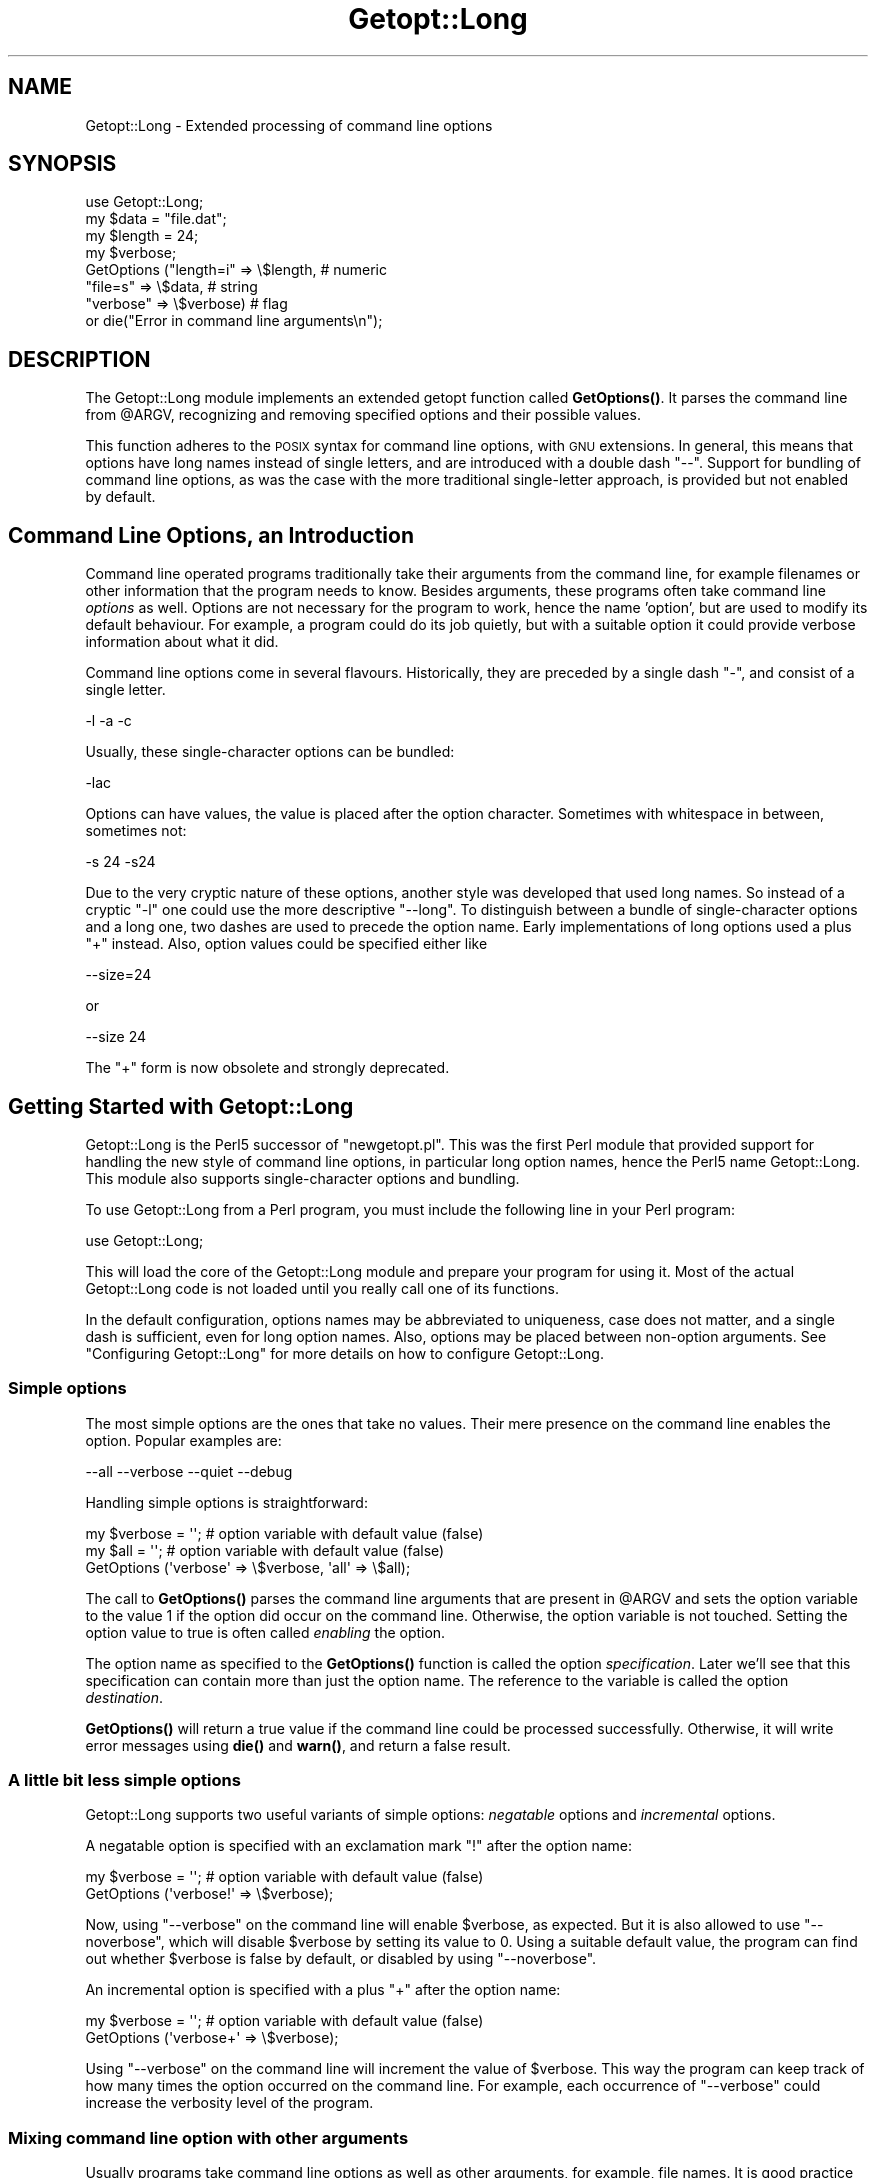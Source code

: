 .\" Automatically generated by Pod::Man 4.11 (Pod::Simple 3.35)
.\"
.\" Standard preamble:
.\" ========================================================================
.de Sp \" Vertical space (when we can't use .PP)
.if t .sp .5v
.if n .sp
..
.de Vb \" Begin verbatim text
.ft CW
.nf
.ne \\$1
..
.de Ve \" End verbatim text
.ft R
.fi
..
.\" Set up some character translations and predefined strings.  \*(-- will
.\" give an unbreakable dash, \*(PI will give pi, \*(L" will give a left
.\" double quote, and \*(R" will give a right double quote.  \*(C+ will
.\" give a nicer C++.  Capital omega is used to do unbreakable dashes and
.\" therefore won't be available.  \*(C` and \*(C' expand to `' in nroff,
.\" nothing in troff, for use with C<>.
.tr \(*W-
.ds C+ C\v'-.1v'\h'-1p'\s-2+\h'-1p'+\s0\v'.1v'\h'-1p'
.ie n \{\
.    ds -- \(*W-
.    ds PI pi
.    if (\n(.H=4u)&(1m=24u) .ds -- \(*W\h'-12u'\(*W\h'-12u'-\" diablo 10 pitch
.    if (\n(.H=4u)&(1m=20u) .ds -- \(*W\h'-12u'\(*W\h'-8u'-\"  diablo 12 pitch
.    ds L" ""
.    ds R" ""
.    ds C` ""
.    ds C' ""
'br\}
.el\{\
.    ds -- \|\(em\|
.    ds PI \(*p
.    ds L" ``
.    ds R" ''
.    ds C`
.    ds C'
'br\}
.\"
.\" Escape single quotes in literal strings from groff's Unicode transform.
.ie \n(.g .ds Aq \(aq
.el       .ds Aq '
.\"
.\" If the F register is >0, we'll generate index entries on stderr for
.\" titles (.TH), headers (.SH), subsections (.SS), items (.Ip), and index
.\" entries marked with X<> in POD.  Of course, you'll have to process the
.\" output yourself in some meaningful fashion.
.\"
.\" Avoid warning from groff about undefined register 'F'.
.de IX
..
.nr rF 0
.if \n(.g .if rF .nr rF 1
.if (\n(rF:(\n(.g==0)) \{\
.    if \nF \{\
.        de IX
.        tm Index:\\$1\t\\n%\t"\\$2"
..
.        if !\nF==2 \{\
.            nr % 0
.            nr F 2
.        \}
.    \}
.\}
.rr rF
.\"
.\" Accent mark definitions (@(#)ms.acc 1.5 88/02/08 SMI; from UCB 4.2).
.\" Fear.  Run.  Save yourself.  No user-serviceable parts.
.    \" fudge factors for nroff and troff
.if n \{\
.    ds #H 0
.    ds #V .8m
.    ds #F .3m
.    ds #[ \f1
.    ds #] \fP
.\}
.if t \{\
.    ds #H ((1u-(\\\\n(.fu%2u))*.13m)
.    ds #V .6m
.    ds #F 0
.    ds #[ \&
.    ds #] \&
.\}
.    \" simple accents for nroff and troff
.if n \{\
.    ds ' \&
.    ds ` \&
.    ds ^ \&
.    ds , \&
.    ds ~ ~
.    ds /
.\}
.if t \{\
.    ds ' \\k:\h'-(\\n(.wu*8/10-\*(#H)'\'\h"|\\n:u"
.    ds ` \\k:\h'-(\\n(.wu*8/10-\*(#H)'\`\h'|\\n:u'
.    ds ^ \\k:\h'-(\\n(.wu*10/11-\*(#H)'^\h'|\\n:u'
.    ds , \\k:\h'-(\\n(.wu*8/10)',\h'|\\n:u'
.    ds ~ \\k:\h'-(\\n(.wu-\*(#H-.1m)'~\h'|\\n:u'
.    ds / \\k:\h'-(\\n(.wu*8/10-\*(#H)'\z\(sl\h'|\\n:u'
.\}
.    \" troff and (daisy-wheel) nroff accents
.ds : \\k:\h'-(\\n(.wu*8/10-\*(#H+.1m+\*(#F)'\v'-\*(#V'\z.\h'.2m+\*(#F'.\h'|\\n:u'\v'\*(#V'
.ds 8 \h'\*(#H'\(*b\h'-\*(#H'
.ds o \\k:\h'-(\\n(.wu+\w'\(de'u-\*(#H)/2u'\v'-.3n'\*(#[\z\(de\v'.3n'\h'|\\n:u'\*(#]
.ds d- \h'\*(#H'\(pd\h'-\w'~'u'\v'-.25m'\f2\(hy\fP\v'.25m'\h'-\*(#H'
.ds D- D\\k:\h'-\w'D'u'\v'-.11m'\z\(hy\v'.11m'\h'|\\n:u'
.ds th \*(#[\v'.3m'\s+1I\s-1\v'-.3m'\h'-(\w'I'u*2/3)'\s-1o\s+1\*(#]
.ds Th \*(#[\s+2I\s-2\h'-\w'I'u*3/5'\v'-.3m'o\v'.3m'\*(#]
.ds ae a\h'-(\w'a'u*4/10)'e
.ds Ae A\h'-(\w'A'u*4/10)'E
.    \" corrections for vroff
.if v .ds ~ \\k:\h'-(\\n(.wu*9/10-\*(#H)'\s-2\u~\d\s+2\h'|\\n:u'
.if v .ds ^ \\k:\h'-(\\n(.wu*10/11-\*(#H)'\v'-.4m'^\v'.4m'\h'|\\n:u'
.    \" for low resolution devices (crt and lpr)
.if \n(.H>23 .if \n(.V>19 \
\{\
.    ds : e
.    ds 8 ss
.    ds o a
.    ds d- d\h'-1'\(ga
.    ds D- D\h'-1'\(hy
.    ds th \o'bp'
.    ds Th \o'LP'
.    ds ae ae
.    ds Ae AE
.\}
.rm #[ #] #H #V #F C
.\" ========================================================================
.\"
.IX Title "Getopt::Long 3pm"
.TH Getopt::Long 3pm "2019-10-24" "perl v5.30.2" "Perl Programmers Reference Guide"
.\" For nroff, turn off justification.  Always turn off hyphenation; it makes
.\" way too many mistakes in technical documents.
.if n .ad l
.nh
.SH "NAME"
Getopt::Long \- Extended processing of command line options
.SH "SYNOPSIS"
.IX Header "SYNOPSIS"
.Vb 8
\&  use Getopt::Long;
\&  my $data   = "file.dat";
\&  my $length = 24;
\&  my $verbose;
\&  GetOptions ("length=i" => \e$length,    # numeric
\&              "file=s"   => \e$data,      # string
\&              "verbose"  => \e$verbose)   # flag
\&  or die("Error in command line arguments\en");
.Ve
.SH "DESCRIPTION"
.IX Header "DESCRIPTION"
The Getopt::Long module implements an extended getopt function called
\&\fBGetOptions()\fR. It parses the command line from \f(CW@ARGV\fR, recognizing
and removing specified options and their possible values.
.PP
This function adheres to the \s-1POSIX\s0 syntax for command
line options, with \s-1GNU\s0 extensions. In general, this means that options
have long names instead of single letters, and are introduced with a
double dash \*(L"\-\-\*(R". Support for bundling of command line options, as was
the case with the more traditional single-letter approach, is provided
but not enabled by default.
.SH "Command Line Options, an Introduction"
.IX Header "Command Line Options, an Introduction"
Command line operated programs traditionally take their arguments from
the command line, for example filenames or other information that the
program needs to know. Besides arguments, these programs often take
command line \fIoptions\fR as well. Options are not necessary for the
program to work, hence the name 'option', but are used to modify its
default behaviour. For example, a program could do its job quietly,
but with a suitable option it could provide verbose information about
what it did.
.PP
Command line options come in several flavours. Historically, they are
preceded by a single dash \f(CW\*(C`\-\*(C'\fR, and consist of a single letter.
.PP
.Vb 1
\&    \-l \-a \-c
.Ve
.PP
Usually, these single-character options can be bundled:
.PP
.Vb 1
\&    \-lac
.Ve
.PP
Options can have values, the value is placed after the option
character. Sometimes with whitespace in between, sometimes not:
.PP
.Vb 1
\&    \-s 24 \-s24
.Ve
.PP
Due to the very cryptic nature of these options, another style was
developed that used long names. So instead of a cryptic \f(CW\*(C`\-l\*(C'\fR one
could use the more descriptive \f(CW\*(C`\-\-long\*(C'\fR. To distinguish between a
bundle of single-character options and a long one, two dashes are used
to precede the option name. Early implementations of long options used
a plus \f(CW\*(C`+\*(C'\fR instead. Also, option values could be specified either
like
.PP
.Vb 1
\&    \-\-size=24
.Ve
.PP
or
.PP
.Vb 1
\&    \-\-size 24
.Ve
.PP
The \f(CW\*(C`+\*(C'\fR form is now obsolete and strongly deprecated.
.SH "Getting Started with Getopt::Long"
.IX Header "Getting Started with Getopt::Long"
Getopt::Long is the Perl5 successor of \f(CW\*(C`newgetopt.pl\*(C'\fR. This was the
first Perl module that provided support for handling the new style of
command line options, in particular long option names, hence the Perl5
name Getopt::Long. This module also supports single-character options
and bundling.
.PP
To use Getopt::Long from a Perl program, you must include the
following line in your Perl program:
.PP
.Vb 1
\&    use Getopt::Long;
.Ve
.PP
This will load the core of the Getopt::Long module and prepare your
program for using it. Most of the actual Getopt::Long code is not
loaded until you really call one of its functions.
.PP
In the default configuration, options names may be abbreviated to
uniqueness, case does not matter, and a single dash is sufficient,
even for long option names. Also, options may be placed between
non-option arguments. See \*(L"Configuring Getopt::Long\*(R" for more
details on how to configure Getopt::Long.
.SS "Simple options"
.IX Subsection "Simple options"
The most simple options are the ones that take no values. Their mere
presence on the command line enables the option. Popular examples are:
.PP
.Vb 1
\&    \-\-all \-\-verbose \-\-quiet \-\-debug
.Ve
.PP
Handling simple options is straightforward:
.PP
.Vb 3
\&    my $verbose = \*(Aq\*(Aq;   # option variable with default value (false)
\&    my $all = \*(Aq\*(Aq;       # option variable with default value (false)
\&    GetOptions (\*(Aqverbose\*(Aq => \e$verbose, \*(Aqall\*(Aq => \e$all);
.Ve
.PP
The call to \fBGetOptions()\fR parses the command line arguments that are
present in \f(CW@ARGV\fR and sets the option variable to the value \f(CW1\fR if
the option did occur on the command line. Otherwise, the option
variable is not touched. Setting the option value to true is often
called \fIenabling\fR the option.
.PP
The option name as specified to the \fBGetOptions()\fR function is called
the option \fIspecification\fR. Later we'll see that this specification
can contain more than just the option name. The reference to the
variable is called the option \fIdestination\fR.
.PP
\&\fBGetOptions()\fR will return a true value if the command line could be
processed successfully. Otherwise, it will write error messages using
\&\fBdie()\fR and \fBwarn()\fR, and return a false result.
.SS "A little bit less simple options"
.IX Subsection "A little bit less simple options"
Getopt::Long supports two useful variants of simple options:
\&\fInegatable\fR options and \fIincremental\fR options.
.PP
A negatable option is specified with an exclamation mark \f(CW\*(C`!\*(C'\fR after the
option name:
.PP
.Vb 2
\&    my $verbose = \*(Aq\*(Aq;   # option variable with default value (false)
\&    GetOptions (\*(Aqverbose!\*(Aq => \e$verbose);
.Ve
.PP
Now, using \f(CW\*(C`\-\-verbose\*(C'\fR on the command line will enable \f(CW$verbose\fR,
as expected. But it is also allowed to use \f(CW\*(C`\-\-noverbose\*(C'\fR, which will
disable \f(CW$verbose\fR by setting its value to \f(CW0\fR. Using a suitable
default value, the program can find out whether \f(CW$verbose\fR is false
by default, or disabled by using \f(CW\*(C`\-\-noverbose\*(C'\fR.
.PP
An incremental option is specified with a plus \f(CW\*(C`+\*(C'\fR after the
option name:
.PP
.Vb 2
\&    my $verbose = \*(Aq\*(Aq;   # option variable with default value (false)
\&    GetOptions (\*(Aqverbose+\*(Aq => \e$verbose);
.Ve
.PP
Using \f(CW\*(C`\-\-verbose\*(C'\fR on the command line will increment the value of
\&\f(CW$verbose\fR. This way the program can keep track of how many times the
option occurred on the command line. For example, each occurrence of
\&\f(CW\*(C`\-\-verbose\*(C'\fR could increase the verbosity level of the program.
.SS "Mixing command line option with other arguments"
.IX Subsection "Mixing command line option with other arguments"
Usually programs take command line options as well as other arguments,
for example, file names. It is good practice to always specify the
options first, and the other arguments last. Getopt::Long will,
however, allow the options and arguments to be mixed and 'filter out'
all the options before passing the rest of the arguments to the
program. To stop Getopt::Long from processing further arguments,
insert a double dash \f(CW\*(C`\-\-\*(C'\fR on the command line:
.PP
.Vb 1
\&    \-\-size 24 \-\- \-\-all
.Ve
.PP
In this example, \f(CW\*(C`\-\-all\*(C'\fR will \fInot\fR be treated as an option, but
passed to the program unharmed, in \f(CW@ARGV\fR.
.SS "Options with values"
.IX Subsection "Options with values"
For options that take values it must be specified whether the option
value is required or not, and what kind of value the option expects.
.PP
Three kinds of values are supported: integer numbers, floating point
numbers, and strings.
.PP
If the option value is required, Getopt::Long will take the
command line argument that follows the option and assign this to the
option variable. If, however, the option value is specified as
optional, this will only be done if that value does not look like a
valid command line option itself.
.PP
.Vb 2
\&    my $tag = \*(Aq\*(Aq;       # option variable with default value
\&    GetOptions (\*(Aqtag=s\*(Aq => \e$tag);
.Ve
.PP
In the option specification, the option name is followed by an equals
sign \f(CW\*(C`=\*(C'\fR and the letter \f(CW\*(C`s\*(C'\fR. The equals sign indicates that this
option requires a value. The letter \f(CW\*(C`s\*(C'\fR indicates that this value is
an arbitrary string. Other possible value types are \f(CW\*(C`i\*(C'\fR for integer
values, and \f(CW\*(C`f\*(C'\fR for floating point values. Using a colon \f(CW\*(C`:\*(C'\fR instead
of the equals sign indicates that the option value is optional. In
this case, if no suitable value is supplied, string valued options get
an empty string \f(CW\*(Aq\*(Aq\fR assigned, while numeric options are set to \f(CW0\fR.
.SS "Options with multiple values"
.IX Subsection "Options with multiple values"
Options sometimes take several values. For example, a program could
use multiple directories to search for library files:
.PP
.Vb 1
\&    \-\-library lib/stdlib \-\-library lib/extlib
.Ve
.PP
To accomplish this behaviour, simply specify an array reference as the
destination for the option:
.PP
.Vb 1
\&    GetOptions ("library=s" => \e@libfiles);
.Ve
.PP
Alternatively, you can specify that the option can have multiple
values by adding a \*(L"@\*(R", and pass a reference to a scalar as the
destination:
.PP
.Vb 1
\&    GetOptions ("library=s@" => \e$libfiles);
.Ve
.PP
Used with the example above, \f(CW@libfiles\fR c.q. \f(CW@$libfiles\fR would
contain two strings upon completion: \f(CW"lib/stdlib"\fR and
\&\f(CW"lib/extlib"\fR, in that order. It is also possible to specify that
only integer or floating point numbers are acceptable values.
.PP
Often it is useful to allow comma-separated lists of values as well as
multiple occurrences of the options. This is easy using Perl's \fBsplit()\fR
and \fBjoin()\fR operators:
.PP
.Vb 2
\&    GetOptions ("library=s" => \e@libfiles);
\&    @libfiles = split(/,/,join(\*(Aq,\*(Aq,@libfiles));
.Ve
.PP
Of course, it is important to choose the right separator string for
each purpose.
.PP
Warning: What follows is an experimental feature.
.PP
Options can take multiple values at once, for example
.PP
.Vb 1
\&    \-\-coordinates 52.2 16.4 \-\-rgbcolor 255 255 149
.Ve
.PP
This can be accomplished by adding a repeat specifier to the option
specification. Repeat specifiers are very similar to the \f(CW\*(C`{...}\*(C'\fR
repeat specifiers that can be used with regular expression patterns.
For example, the above command line would be handled as follows:
.PP
.Vb 1
\&    GetOptions(\*(Aqcoordinates=f{2}\*(Aq => \e@coor, \*(Aqrgbcolor=i{3}\*(Aq => \e@color);
.Ve
.PP
The destination for the option must be an array or array reference.
.PP
It is also possible to specify the minimal and maximal number of
arguments an option takes. \f(CW\*(C`foo=s{2,4}\*(C'\fR indicates an option that
takes at least two and at most 4 arguments. \f(CW\*(C`foo=s{1,}\*(C'\fR indicates one
or more values; \f(CW\*(C`foo:s{,}\*(C'\fR indicates zero or more option values.
.SS "Options with hash values"
.IX Subsection "Options with hash values"
If the option destination is a reference to a hash, the option will
take, as value, strings of the form \fIkey\fR\f(CW\*(C`=\*(C'\fR\fIvalue\fR. The value will
be stored with the specified key in the hash.
.PP
.Vb 1
\&    GetOptions ("define=s" => \e%defines);
.Ve
.PP
Alternatively you can use:
.PP
.Vb 1
\&    GetOptions ("define=s%" => \e$defines);
.Ve
.PP
When used with command line options:
.PP
.Vb 1
\&    \-\-define os=linux \-\-define vendor=redhat
.Ve
.PP
the hash \f(CW%defines\fR (or \f(CW%$defines\fR) will contain two keys, \f(CW"os"\fR
with value \f(CW"linux"\fR and \f(CW"vendor"\fR with value \f(CW"redhat"\fR. It is
also possible to specify that only integer or floating point numbers
are acceptable values. The keys are always taken to be strings.
.SS "User-defined subroutines to handle options"
.IX Subsection "User-defined subroutines to handle options"
Ultimate control over what should be done when (actually: each time)
an option is encountered on the command line can be achieved by
designating a reference to a subroutine (or an anonymous subroutine)
as the option destination. When \fBGetOptions()\fR encounters the option, it
will call the subroutine with two or three arguments. The first
argument is the name of the option. (Actually, it is an object that
stringifies to the name of the option.) For a scalar or array destination,
the second argument is the value to be stored. For a hash destination,
the second argument is the key to the hash, and the third argument
the value to be stored. It is up to the subroutine to store the value,
or do whatever it thinks is appropriate.
.PP
A trivial application of this mechanism is to implement options that
are related to each other. For example:
.PP
.Vb 3
\&    my $verbose = \*(Aq\*(Aq;   # option variable with default value (false)
\&    GetOptions (\*(Aqverbose\*(Aq => \e$verbose,
\&                \*(Aqquiet\*(Aq   => sub { $verbose = 0 });
.Ve
.PP
Here \f(CW\*(C`\-\-verbose\*(C'\fR and \f(CW\*(C`\-\-quiet\*(C'\fR control the same variable
\&\f(CW$verbose\fR, but with opposite values.
.PP
If the subroutine needs to signal an error, it should call \fBdie()\fR with
the desired error message as its argument. \fBGetOptions()\fR will catch the
\&\fBdie()\fR, issue the error message, and record that an error result must
be returned upon completion.
.PP
If the text of the error message starts with an exclamation mark \f(CW\*(C`!\*(C'\fR
it is interpreted specially by \fBGetOptions()\fR. There is currently one
special command implemented: \f(CW\*(C`die("!FINISH")\*(C'\fR will cause \fBGetOptions()\fR
to stop processing options, as if it encountered a double dash \f(CW\*(C`\-\-\*(C'\fR.
.PP
In version 2.37 the first argument to the callback function was
changed from string to object. This was done to make room for
extensions and more detailed control. The object stringifies to the
option name so this change should not introduce compatibility
problems.
.PP
Here is an example of how to access the option name and value from within
a subroutine:
.PP
.Vb 5
\&    GetOptions (\*(Aqopt=i\*(Aq => \e&handler);
\&    sub handler {
\&        my ($opt_name, $opt_value) = @_;
\&        print("Option name is $opt_name and value is $opt_value\en");
\&    }
.Ve
.SS "Options with multiple names"
.IX Subsection "Options with multiple names"
Often it is user friendly to supply alternate mnemonic names for
options. For example \f(CW\*(C`\-\-height\*(C'\fR could be an alternate name for
\&\f(CW\*(C`\-\-length\*(C'\fR. Alternate names can be included in the option
specification, separated by vertical bar \f(CW\*(C`|\*(C'\fR characters. To implement
the above example:
.PP
.Vb 1
\&    GetOptions (\*(Aqlength|height=f\*(Aq => \e$length);
.Ve
.PP
The first name is called the \fIprimary\fR name, the other names are
called \fIaliases\fR. When using a hash to store options, the key will
always be the primary name.
.PP
Multiple alternate names are possible.
.SS "Case and abbreviations"
.IX Subsection "Case and abbreviations"
Without additional configuration, \fBGetOptions()\fR will ignore the case of
option names, and allow the options to be abbreviated to uniqueness.
.PP
.Vb 1
\&    GetOptions (\*(Aqlength|height=f\*(Aq => \e$length, "head" => \e$head);
.Ve
.PP
This call will allow \f(CW\*(C`\-\-l\*(C'\fR and \f(CW\*(C`\-\-L\*(C'\fR for the length option, but
requires a least \f(CW\*(C`\-\-hea\*(C'\fR and \f(CW\*(C`\-\-hei\*(C'\fR for the head and height options.
.SS "Summary of Option Specifications"
.IX Subsection "Summary of Option Specifications"
Each option specifier consists of two parts: the name specification
and the argument specification.
.PP
The name specification contains the name of the option, optionally
followed by a list of alternative names separated by vertical bar
characters.
.PP
.Vb 2
\&    length            option name is "length"
\&    length|size|l     name is "length", aliases are "size" and "l"
.Ve
.PP
The argument specification is optional. If omitted, the option is
considered boolean, a value of 1 will be assigned when the option is
used on the command line.
.PP
The argument specification can be
.IP "!" 4
The option does not take an argument and may be negated by prefixing
it with \*(L"no\*(R" or \*(L"no\-\*(R". E.g. \f(CW"foo!"\fR will allow \f(CW\*(C`\-\-foo\*(C'\fR (a value of
1 will be assigned) as well as \f(CW\*(C`\-\-nofoo\*(C'\fR and \f(CW\*(C`\-\-no\-foo\*(C'\fR (a value of
0 will be assigned). If the option has aliases, this applies to the
aliases as well.
.Sp
Using negation on a single letter option when bundling is in effect is
pointless and will result in a warning.
.IP "+" 4
The option does not take an argument and will be incremented by 1
every time it appears on the command line. E.g. \f(CW"more+"\fR, when used
with \f(CW\*(C`\-\-more \-\-more \-\-more\*(C'\fR, will increment the value three times,
resulting in a value of 3 (provided it was 0 or undefined at first).
.Sp
The \f(CW\*(C`+\*(C'\fR specifier is ignored if the option destination is not a scalar.
.IP "= \fItype\fR [ \fIdesttype\fR ] [ \fIrepeat\fR ]" 4
.IX Item "= type [ desttype ] [ repeat ]"
The option requires an argument of the given type. Supported types
are:
.RS 4
.IP "s" 4
.IX Item "s"
String. An arbitrary sequence of characters. It is valid for the
argument to start with \f(CW\*(C`\-\*(C'\fR or \f(CW\*(C`\-\-\*(C'\fR.
.IP "i" 4
.IX Item "i"
Integer. An optional leading plus or minus sign, followed by a
sequence of digits.
.IP "o" 4
.IX Item "o"
Extended integer, Perl style. This can be either an optional leading
plus or minus sign, followed by a sequence of digits, or an octal
string (a zero, optionally followed by '0', '1', .. '7'), or a
hexadecimal string (\f(CW\*(C`0x\*(C'\fR followed by '0' .. '9', 'a' .. 'f', case
insensitive), or a binary string (\f(CW\*(C`0b\*(C'\fR followed by a series of '0'
and '1').
.IP "f" 4
.IX Item "f"
Real number. For example \f(CW3.14\fR, \f(CW\*(C`\-6.23E24\*(C'\fR and so on.
.RE
.RS 4
.Sp
The \fIdesttype\fR can be \f(CW\*(C`@\*(C'\fR or \f(CW\*(C`%\*(C'\fR to specify that the option is
list or a hash valued. This is only needed when the destination for
the option value is not otherwise specified. It should be omitted when
not needed.
.Sp
The \fIrepeat\fR specifies the number of values this option takes per
occurrence on the command line. It has the format \f(CW\*(C`{\*(C'\fR [ \fImin\fR ] [ \f(CW\*(C`,\*(C'\fR [ \fImax\fR ] ] \f(CW\*(C`}\*(C'\fR.
.Sp
\&\fImin\fR denotes the minimal number of arguments. It defaults to 1 for
options with \f(CW\*(C`=\*(C'\fR and to 0 for options with \f(CW\*(C`:\*(C'\fR, see below. Note that
\&\fImin\fR overrules the \f(CW\*(C`=\*(C'\fR / \f(CW\*(C`:\*(C'\fR semantics.
.Sp
\&\fImax\fR denotes the maximum number of arguments. It must be at least
\&\fImin\fR. If \fImax\fR is omitted, \fIbut the comma is not\fR, there is no
upper bound to the number of argument values taken.
.RE
.IP ": \fItype\fR [ \fIdesttype\fR ]" 4
.IX Item ": type [ desttype ]"
Like \f(CW\*(C`=\*(C'\fR, but designates the argument as optional.
If omitted, an empty string will be assigned to string values options,
and the value zero to numeric options.
.Sp
Note that if a string argument starts with \f(CW\*(C`\-\*(C'\fR or \f(CW\*(C`\-\-\*(C'\fR, it will be
considered an option on itself.
.IP ": \fInumber\fR [ \fIdesttype\fR ]" 4
.IX Item ": number [ desttype ]"
Like \f(CW\*(C`:i\*(C'\fR, but if the value is omitted, the \fInumber\fR will be assigned.
.IP ": + [ \fIdesttype\fR ]" 4
.IX Item ": + [ desttype ]"
Like \f(CW\*(C`:i\*(C'\fR, but if the value is omitted, the current value for the
option will be incremented.
.SH "Advanced Possibilities"
.IX Header "Advanced Possibilities"
.SS "Object oriented interface"
.IX Subsection "Object oriented interface"
Getopt::Long can be used in an object oriented way as well:
.PP
.Vb 5
\&    use Getopt::Long;
\&    $p = Getopt::Long::Parser\->new;
\&    $p\->configure(...configuration options...);
\&    if ($p\->getoptions(...options descriptions...)) ...
\&    if ($p\->getoptionsfromarray( \e@array, ...options descriptions...)) ...
.Ve
.PP
Configuration options can be passed to the constructor:
.PP
.Vb 2
\&    $p = new Getopt::Long::Parser
\&             config => [...configuration options...];
.Ve
.SS "Thread Safety"
.IX Subsection "Thread Safety"
Getopt::Long is thread safe when using ithreads as of Perl 5.8.  It is
\&\fInot\fR thread safe when using the older (experimental and now
obsolete) threads implementation that was added to Perl 5.005.
.SS "Documentation and help texts"
.IX Subsection "Documentation and help texts"
Getopt::Long encourages the use of Pod::Usage to produce help
messages. For example:
.PP
.Vb 2
\&    use Getopt::Long;
\&    use Pod::Usage;
\&
\&    my $man = 0;
\&    my $help = 0;
\&
\&    GetOptions(\*(Aqhelp|?\*(Aq => \e$help, man => \e$man) or pod2usage(2);
\&    pod2usage(1) if $help;
\&    pod2usage(\-exitval => 0, \-verbose => 2) if $man;
\&
\&    _\|_END_\|_
\&
\&    =head1 NAME
\&
\&    sample \- Using Getopt::Long and Pod::Usage
\&
\&    =head1 SYNOPSIS
\&
\&    sample [options] [file ...]
\&
\&     Options:
\&       \-help            brief help message
\&       \-man             full documentation
\&
\&    =head1 OPTIONS
\&
\&    =over 8
\&
\&    =item B<\-help>
\&
\&    Print a brief help message and exits.
\&
\&    =item B<\-man>
\&
\&    Prints the manual page and exits.
\&
\&    =back
\&
\&    =head1 DESCRIPTION
\&
\&    B<This program> will read the given input file(s) and do something
\&    useful with the contents thereof.
\&
\&    =cut
.Ve
.PP
See Pod::Usage for details.
.SS "Parsing options from an arbitrary array"
.IX Subsection "Parsing options from an arbitrary array"
By default, GetOptions parses the options that are present in the
global array \f(CW@ARGV\fR. A special entry \f(CW\*(C`GetOptionsFromArray\*(C'\fR can be
used to parse options from an arbitrary array.
.PP
.Vb 2
\&    use Getopt::Long qw(GetOptionsFromArray);
\&    $ret = GetOptionsFromArray(\e@myopts, ...);
.Ve
.PP
When used like this, options and their possible values are removed
from \f(CW@myopts\fR, the global \f(CW@ARGV\fR is not touched at all.
.PP
The following two calls behave identically:
.PP
.Vb 2
\&    $ret = GetOptions( ... );
\&    $ret = GetOptionsFromArray(\e@ARGV, ... );
.Ve
.PP
This also means that a first argument hash reference now becomes the
second argument:
.PP
.Vb 2
\&    $ret = GetOptions(\e%opts, ... );
\&    $ret = GetOptionsFromArray(\e@ARGV, \e%opts, ... );
.Ve
.SS "Parsing options from an arbitrary string"
.IX Subsection "Parsing options from an arbitrary string"
A special entry \f(CW\*(C`GetOptionsFromString\*(C'\fR can be used to parse options
from an arbitrary string.
.PP
.Vb 2
\&    use Getopt::Long qw(GetOptionsFromString);
\&    $ret = GetOptionsFromString($string, ...);
.Ve
.PP
The contents of the string are split into arguments using a call to
\&\f(CW\*(C`Text::ParseWords::shellwords\*(C'\fR. As with \f(CW\*(C`GetOptionsFromArray\*(C'\fR, the
global \f(CW@ARGV\fR is not touched.
.PP
It is possible that, upon completion, not all arguments in the string
have been processed. \f(CW\*(C`GetOptionsFromString\*(C'\fR will, when called in list
context, return both the return status and an array reference to any
remaining arguments:
.PP
.Vb 1
\&    ($ret, $args) = GetOptionsFromString($string, ... );
.Ve
.PP
If any arguments remain, and \f(CW\*(C`GetOptionsFromString\*(C'\fR was not called in
list context, a message will be given and \f(CW\*(C`GetOptionsFromString\*(C'\fR will
return failure.
.PP
As with GetOptionsFromArray, a first argument hash reference now
becomes the second argument.
.SS "Storing options values in a hash"
.IX Subsection "Storing options values in a hash"
Sometimes, for example when there are a lot of options, having a
separate variable for each of them can be cumbersome. \fBGetOptions()\fR
supports, as an alternative mechanism, storing options values in a
hash.
.PP
To obtain this, a reference to a hash must be passed \fIas the first
argument\fR to \fBGetOptions()\fR. For each option that is specified on the
command line, the option value will be stored in the hash with the
option name as key. Options that are not actually used on the command
line will not be put in the hash, on other words,
\&\f(CW\*(C`exists($h{option})\*(C'\fR (or \fBdefined()\fR) can be used to test if an option
was used. The drawback is that warnings will be issued if the program
runs under \f(CW\*(C`use strict\*(C'\fR and uses \f(CW$h{option}\fR without testing with
\&\fBexists()\fR or \fBdefined()\fR first.
.PP
.Vb 2
\&    my %h = ();
\&    GetOptions (\e%h, \*(Aqlength=i\*(Aq);       # will store in $h{length}
.Ve
.PP
For options that take list or hash values, it is necessary to indicate
this by appending an \f(CW\*(C`@\*(C'\fR or \f(CW\*(C`%\*(C'\fR sign after the type:
.PP
.Vb 1
\&    GetOptions (\e%h, \*(Aqcolours=s@\*(Aq);     # will push to @{$h{colours}}
.Ve
.PP
To make things more complicated, the hash may contain references to
the actual destinations, for example:
.PP
.Vb 3
\&    my $len = 0;
\&    my %h = (\*(Aqlength\*(Aq => \e$len);
\&    GetOptions (\e%h, \*(Aqlength=i\*(Aq);       # will store in $len
.Ve
.PP
This example is fully equivalent with:
.PP
.Vb 2
\&    my $len = 0;
\&    GetOptions (\*(Aqlength=i\*(Aq => \e$len);   # will store in $len
.Ve
.PP
Any mixture is possible. For example, the most frequently used options
could be stored in variables while all other options get stored in the
hash:
.PP
.Vb 6
\&    my $verbose = 0;                    # frequently referred
\&    my $debug = 0;                      # frequently referred
\&    my %h = (\*(Aqverbose\*(Aq => \e$verbose, \*(Aqdebug\*(Aq => \e$debug);
\&    GetOptions (\e%h, \*(Aqverbose\*(Aq, \*(Aqdebug\*(Aq, \*(Aqfilter\*(Aq, \*(Aqsize=i\*(Aq);
\&    if ( $verbose ) { ... }
\&    if ( exists $h{filter} ) { ... option \*(Aqfilter\*(Aq was specified ... }
.Ve
.SS "Bundling"
.IX Subsection "Bundling"
With bundling it is possible to set several single-character options
at once. For example if \f(CW\*(C`a\*(C'\fR, \f(CW\*(C`v\*(C'\fR and \f(CW\*(C`x\*(C'\fR are all valid options,
.PP
.Vb 1
\&    \-vax
.Ve
.PP
will set all three.
.PP
Getopt::Long supports three styles of bundling. To enable bundling, a
call to Getopt::Long::Configure is required.
.PP
The simplest style of bundling can be enabled with:
.PP
.Vb 1
\&    Getopt::Long::Configure ("bundling");
.Ve
.PP
Configured this way, single-character options can be bundled but long
options \fBmust\fR always start with a double dash \f(CW\*(C`\-\-\*(C'\fR to avoid
ambiguity. For example, when \f(CW\*(C`vax\*(C'\fR, \f(CW\*(C`a\*(C'\fR, \f(CW\*(C`v\*(C'\fR and \f(CW\*(C`x\*(C'\fR are all valid
options,
.PP
.Vb 1
\&    \-vax
.Ve
.PP
will set \f(CW\*(C`a\*(C'\fR, \f(CW\*(C`v\*(C'\fR and \f(CW\*(C`x\*(C'\fR, but
.PP
.Vb 1
\&    \-\-vax
.Ve
.PP
will set \f(CW\*(C`vax\*(C'\fR.
.PP
The second style of bundling lifts this restriction. It can be enabled
with:
.PP
.Vb 1
\&    Getopt::Long::Configure ("bundling_override");
.Ve
.PP
Now, \f(CW\*(C`\-vax\*(C'\fR will set the option \f(CW\*(C`vax\*(C'\fR.
.PP
In all of the above cases, option values may be inserted in the
bundle. For example:
.PP
.Vb 1
\&    \-h24w80
.Ve
.PP
is equivalent to
.PP
.Vb 1
\&    \-h 24 \-w 80
.Ve
.PP
A third style of bundling allows only values to be bundled with
options. It can be enabled with:
.PP
.Vb 1
\&    Getopt::Long::Configure ("bundling_values");
.Ve
.PP
Now, \f(CW\*(C`\-h24\*(C'\fR will set the option \f(CW\*(C`h\*(C'\fR to \f(CW24\fR, but option bundles
like \f(CW\*(C`\-vxa\*(C'\fR and \f(CW\*(C`\-h24w80\*(C'\fR are flagged as errors.
.PP
Enabling \f(CW\*(C`bundling_values\*(C'\fR will disable the other two styles of
bundling.
.PP
When configured for bundling, single-character options are matched
case sensitive while long options are matched case insensitive. To
have the single-character options matched case insensitive as well,
use:
.PP
.Vb 1
\&    Getopt::Long::Configure ("bundling", "ignorecase_always");
.Ve
.PP
It goes without saying that bundling can be quite confusing.
.SS "The lonesome dash"
.IX Subsection "The lonesome dash"
Normally, a lone dash \f(CW\*(C`\-\*(C'\fR on the command line will not be considered
an option. Option processing will terminate (unless \*(L"permute\*(R" is
configured) and the dash will be left in \f(CW@ARGV\fR.
.PP
It is possible to get special treatment for a lone dash. This can be
achieved by adding an option specification with an empty name, for
example:
.PP
.Vb 1
\&    GetOptions (\*(Aq\*(Aq => \e$stdio);
.Ve
.PP
A lone dash on the command line will now be a legal option, and using
it will set variable \f(CW$stdio\fR.
.SS "Argument callback"
.IX Subsection "Argument callback"
A special option 'name' \f(CW\*(C`<>\*(C'\fR can be used to designate a subroutine
to handle non-option arguments. When \fBGetOptions()\fR encounters an
argument that does not look like an option, it will immediately call this
subroutine and passes it one parameter: the argument name. Well, actually
it is an object that stringifies to the argument name.
.PP
For example:
.PP
.Vb 3
\&    my $width = 80;
\&    sub process { ... }
\&    GetOptions (\*(Aqwidth=i\*(Aq => \e$width, \*(Aq<>\*(Aq => \e&process);
.Ve
.PP
When applied to the following command line:
.PP
.Vb 1
\&    arg1 \-\-width=72 arg2 \-\-width=60 arg3
.Ve
.PP
This will call
\&\f(CW\*(C`process("arg1")\*(C'\fR while \f(CW$width\fR is \f(CW80\fR,
\&\f(CW\*(C`process("arg2")\*(C'\fR while \f(CW$width\fR is \f(CW72\fR, and
\&\f(CW\*(C`process("arg3")\*(C'\fR while \f(CW$width\fR is \f(CW60\fR.
.PP
This feature requires configuration option \fBpermute\fR, see section
\&\*(L"Configuring Getopt::Long\*(R".
.SH "Configuring Getopt::Long"
.IX Header "Configuring Getopt::Long"
Getopt::Long can be configured by calling subroutine
\&\fBGetopt::Long::Configure()\fR. This subroutine takes a list of quoted
strings, each specifying a configuration option to be enabled, e.g.
\&\f(CW\*(C`ignore_case\*(C'\fR, or disabled, e.g. \f(CW\*(C`no_ignore_case\*(C'\fR. Case does not
matter. Multiple calls to \fBConfigure()\fR are possible.
.PP
Alternatively, as of version 2.24, the configuration options may be
passed together with the \f(CW\*(C`use\*(C'\fR statement:
.PP
.Vb 1
\&    use Getopt::Long qw(:config no_ignore_case bundling);
.Ve
.PP
The following options are available:
.IP "default" 12
.IX Item "default"
This option causes all configuration options to be reset to their
default values.
.IP "posix_default" 12
.IX Item "posix_default"
This option causes all configuration options to be reset to their
default values as if the environment variable \s-1POSIXLY_CORRECT\s0 had
been set.
.IP "auto_abbrev" 12
.IX Item "auto_abbrev"
Allow option names to be abbreviated to uniqueness.
Default is enabled unless environment variable
\&\s-1POSIXLY_CORRECT\s0 has been set, in which case \f(CW\*(C`auto_abbrev\*(C'\fR is disabled.
.IP "getopt_compat" 12
.IX Item "getopt_compat"
Allow \f(CW\*(C`+\*(C'\fR to start options.
Default is enabled unless environment variable
\&\s-1POSIXLY_CORRECT\s0 has been set, in which case \f(CW\*(C`getopt_compat\*(C'\fR is disabled.
.IP "gnu_compat" 12
.IX Item "gnu_compat"
\&\f(CW\*(C`gnu_compat\*(C'\fR controls whether \f(CW\*(C`\-\-opt=\*(C'\fR is allowed, and what it should
do. Without \f(CW\*(C`gnu_compat\*(C'\fR, \f(CW\*(C`\-\-opt=\*(C'\fR gives an error. With \f(CW\*(C`gnu_compat\*(C'\fR,
\&\f(CW\*(C`\-\-opt=\*(C'\fR will give option \f(CW\*(C`opt\*(C'\fR and empty value.
This is the way \s-1GNU\s0 \fBgetopt_long()\fR does it.
.Sp
Note that \f(CW\*(C`\-\-opt value\*(C'\fR is still accepted, even though \s-1GNU\s0
\&\fBgetopt_long()\fR doesn't.
.IP "gnu_getopt" 12
.IX Item "gnu_getopt"
This is a short way of setting \f(CW\*(C`gnu_compat\*(C'\fR \f(CW\*(C`bundling\*(C'\fR \f(CW\*(C`permute\*(C'\fR
\&\f(CW\*(C`no_getopt_compat\*(C'\fR. With \f(CW\*(C`gnu_getopt\*(C'\fR, command line handling should be
reasonably compatible with \s-1GNU\s0 \fBgetopt_long()\fR.
.IP "require_order" 12
.IX Item "require_order"
Whether command line arguments are allowed to be mixed with options.
Default is disabled unless environment variable
\&\s-1POSIXLY_CORRECT\s0 has been set, in which case \f(CW\*(C`require_order\*(C'\fR is enabled.
.Sp
See also \f(CW\*(C`permute\*(C'\fR, which is the opposite of \f(CW\*(C`require_order\*(C'\fR.
.IP "permute" 12
.IX Item "permute"
Whether command line arguments are allowed to be mixed with options.
Default is enabled unless environment variable
\&\s-1POSIXLY_CORRECT\s0 has been set, in which case \f(CW\*(C`permute\*(C'\fR is disabled.
Note that \f(CW\*(C`permute\*(C'\fR is the opposite of \f(CW\*(C`require_order\*(C'\fR.
.Sp
If \f(CW\*(C`permute\*(C'\fR is enabled, this means that
.Sp
.Vb 1
\&    \-\-foo arg1 \-\-bar arg2 arg3
.Ve
.Sp
is equivalent to
.Sp
.Vb 1
\&    \-\-foo \-\-bar arg1 arg2 arg3
.Ve
.Sp
If an argument callback routine is specified, \f(CW@ARGV\fR will always be
empty upon successful return of \fBGetOptions()\fR since all options have been
processed. The only exception is when \f(CW\*(C`\-\-\*(C'\fR is used:
.Sp
.Vb 1
\&    \-\-foo arg1 \-\-bar arg2 \-\- arg3
.Ve
.Sp
This will call the callback routine for arg1 and arg2, and then
terminate \fBGetOptions()\fR leaving \f(CW"arg3"\fR in \f(CW@ARGV\fR.
.Sp
If \f(CW\*(C`require_order\*(C'\fR is enabled, options processing
terminates when the first non-option is encountered.
.Sp
.Vb 1
\&    \-\-foo arg1 \-\-bar arg2 arg3
.Ve
.Sp
is equivalent to
.Sp
.Vb 1
\&    \-\-foo \-\- arg1 \-\-bar arg2 arg3
.Ve
.Sp
If \f(CW\*(C`pass_through\*(C'\fR is also enabled, options processing will terminate
at the first unrecognized option, or non-option, whichever comes
first.
.IP "bundling (default: disabled)" 12
.IX Item "bundling (default: disabled)"
Enabling this option will allow single-character options to be
bundled. To distinguish bundles from long option names, long options
\&\fImust\fR be introduced with \f(CW\*(C`\-\-\*(C'\fR and bundles with \f(CW\*(C`\-\*(C'\fR.
.Sp
Note that, if you have options \f(CW\*(C`a\*(C'\fR, \f(CW\*(C`l\*(C'\fR and \f(CW\*(C`all\*(C'\fR, and
auto_abbrev enabled, possible arguments and option settings are:
.Sp
.Vb 6
\&    using argument               sets option(s)
\&    \-\-\-\-\-\-\-\-\-\-\-\-\-\-\-\-\-\-\-\-\-\-\-\-\-\-\-\-\-\-\-\-\-\-\-\-\-\-\-\-\-\-
\&    \-a, \-\-a                      a
\&    \-l, \-\-l                      l
\&    \-al, \-la, \-ala, \-all,...     a, l
\&    \-\-al, \-\-all                  all
.Ve
.Sp
The surprising part is that \f(CW\*(C`\-\-a\*(C'\fR sets option \f(CW\*(C`a\*(C'\fR (due to auto
completion), not \f(CW\*(C`all\*(C'\fR.
.Sp
Note: disabling \f(CW\*(C`bundling\*(C'\fR also disables \f(CW\*(C`bundling_override\*(C'\fR.
.IP "bundling_override (default: disabled)" 12
.IX Item "bundling_override (default: disabled)"
If \f(CW\*(C`bundling_override\*(C'\fR is enabled, bundling is enabled as with
\&\f(CW\*(C`bundling\*(C'\fR but now long option names override option bundles.
.Sp
Note: disabling \f(CW\*(C`bundling_override\*(C'\fR also disables \f(CW\*(C`bundling\*(C'\fR.
.Sp
\&\fBNote:\fR Using option bundling can easily lead to unexpected results,
especially when mixing long options and bundles. Caveat emptor.
.IP "ignore_case  (default: enabled)" 12
.IX Item "ignore_case (default: enabled)"
If enabled, case is ignored when matching option names. If, however,
bundling is enabled as well, single character options will be treated
case-sensitive.
.Sp
With \f(CW\*(C`ignore_case\*(C'\fR, option specifications for options that only
differ in case, e.g., \f(CW"foo"\fR and \f(CW"Foo"\fR, will be flagged as
duplicates.
.Sp
Note: disabling \f(CW\*(C`ignore_case\*(C'\fR also disables \f(CW\*(C`ignore_case_always\*(C'\fR.
.IP "ignore_case_always (default: disabled)" 12
.IX Item "ignore_case_always (default: disabled)"
When bundling is in effect, case is ignored on single-character
options also.
.Sp
Note: disabling \f(CW\*(C`ignore_case_always\*(C'\fR also disables \f(CW\*(C`ignore_case\*(C'\fR.
.IP "auto_version (default:disabled)" 12
.IX Item "auto_version (default:disabled)"
Automatically provide support for the \fB\-\-version\fR option if
the application did not specify a handler for this option itself.
.Sp
Getopt::Long will provide a standard version message that includes the
program name, its version (if \f(CW$main::VERSION\fR is defined), and the
versions of Getopt::Long and Perl. The message will be written to
standard output and processing will terminate.
.Sp
\&\f(CW\*(C`auto_version\*(C'\fR will be enabled if the calling program explicitly
specified a version number higher than 2.32 in the \f(CW\*(C`use\*(C'\fR or
\&\f(CW\*(C`require\*(C'\fR statement.
.IP "auto_help (default:disabled)" 12
.IX Item "auto_help (default:disabled)"
Automatically provide support for the \fB\-\-help\fR and \fB\-?\fR options if
the application did not specify a handler for this option itself.
.Sp
Getopt::Long will provide a help message using module Pod::Usage. The
message, derived from the \s-1SYNOPSIS POD\s0 section, will be written to
standard output and processing will terminate.
.Sp
\&\f(CW\*(C`auto_help\*(C'\fR will be enabled if the calling program explicitly
specified a version number higher than 2.32 in the \f(CW\*(C`use\*(C'\fR or
\&\f(CW\*(C`require\*(C'\fR statement.
.IP "pass_through (default: disabled)" 12
.IX Item "pass_through (default: disabled)"
With \f(CW\*(C`pass_through\*(C'\fR anything that is unknown, ambiguous or supplied with
an invalid option will not be flagged as an error. Instead the unknown
option(s) will be passed to the catchall \f(CW\*(C`<>\*(C'\fR if present, otherwise
through to \f(CW@ARGV\fR. This makes it possible to write wrapper scripts that
process only part of the user supplied command line arguments, and pass the
remaining options to some other program.
.Sp
If \f(CW\*(C`require_order\*(C'\fR is enabled, options processing will terminate at the
first unrecognized option, or non-option, whichever comes first and all
remaining arguments are passed to \f(CW@ARGV\fR instead of the catchall
\&\f(CW\*(C`<>\*(C'\fR if present.  However, if \f(CW\*(C`permute\*(C'\fR is enabled instead, results
can become confusing.
.Sp
Note that the options terminator (default \f(CW\*(C`\-\-\*(C'\fR), if present, will
also be passed through in \f(CW@ARGV\fR.
.IP "prefix" 12
.IX Item "prefix"
The string that starts options. If a constant string is not
sufficient, see \f(CW\*(C`prefix_pattern\*(C'\fR.
.IP "prefix_pattern" 12
.IX Item "prefix_pattern"
A Perl pattern that identifies the strings that introduce options.
Default is \f(CW\*(C`\-\-|\-|\e+\*(C'\fR unless environment variable
\&\s-1POSIXLY_CORRECT\s0 has been set, in which case it is \f(CW\*(C`\-\-|\-\*(C'\fR.
.IP "long_prefix_pattern" 12
.IX Item "long_prefix_pattern"
A Perl pattern that allows the disambiguation of long and short
prefixes. Default is \f(CW\*(C`\-\-\*(C'\fR.
.Sp
Typically you only need to set this if you are using nonstandard
prefixes and want some or all of them to have the same semantics as
\&'\-\-' does under normal circumstances.
.Sp
For example, setting prefix_pattern to \f(CW\*(C`\-\-|\-|\e+|\e/\*(C'\fR and
long_prefix_pattern to \f(CW\*(C`\-\-|\e/\*(C'\fR would add Win32 style argument
handling.
.IP "debug (default: disabled)" 12
.IX Item "debug (default: disabled)"
Enable debugging output.
.SH "Exportable Methods"
.IX Header "Exportable Methods"
.IP "VersionMessage" 4
.IX Item "VersionMessage"
This subroutine provides a standard version message. Its argument can be:
.RS 4
.IP "\(bu" 4
A string containing the text of a message to print \fIbefore\fR printing
the standard message.
.IP "\(bu" 4
A numeric value corresponding to the desired exit status.
.IP "\(bu" 4
A reference to a hash.
.RE
.RS 4
.Sp
If more than one argument is given then the entire argument list is
assumed to be a hash.  If a hash is supplied (either as a reference or
as a list) it should contain one or more elements with the following
keys:
.ie n .IP """\-message""" 4
.el .IP "\f(CW\-message\fR" 4
.IX Item "-message"
.PD 0
.ie n .IP """\-msg""" 4
.el .IP "\f(CW\-msg\fR" 4
.IX Item "-msg"
.PD
The text of a message to print immediately prior to printing the
program's usage message.
.ie n .IP """\-exitval""" 4
.el .IP "\f(CW\-exitval\fR" 4
.IX Item "-exitval"
The desired exit status to pass to the \fB\fBexit()\fB\fR function.
This should be an integer, or else the string \*(L"\s-1NOEXIT\*(R"\s0 to
indicate that control should simply be returned without
terminating the invoking process.
.ie n .IP """\-output""" 4
.el .IP "\f(CW\-output\fR" 4
.IX Item "-output"
A reference to a filehandle, or the pathname of a file to which the
usage message should be written. The default is \f(CW\*(C`\e*STDERR\*(C'\fR unless the
exit value is less than 2 (in which case the default is \f(CW\*(C`\e*STDOUT\*(C'\fR).
.RE
.RS 4
.Sp
You cannot tie this routine directly to an option, e.g.:
.Sp
.Vb 1
\&    GetOptions("version" => \e&VersionMessage);
.Ve
.Sp
Use this instead:
.Sp
.Vb 1
\&    GetOptions("version" => sub { VersionMessage() });
.Ve
.RE
.IP "HelpMessage" 4
.IX Item "HelpMessage"
This subroutine produces a standard help message, derived from the
program's \s-1POD\s0 section \s-1SYNOPSIS\s0 using Pod::Usage. It takes the same
arguments as \fBVersionMessage()\fR. In particular, you cannot tie it
directly to an option, e.g.:
.Sp
.Vb 1
\&    GetOptions("help" => \e&HelpMessage);
.Ve
.Sp
Use this instead:
.Sp
.Vb 1
\&    GetOptions("help" => sub { HelpMessage() });
.Ve
.SH "Return values and Errors"
.IX Header "Return values and Errors"
Configuration errors and errors in the option definitions are
signalled using \fBdie()\fR and will terminate the calling program unless
the call to \fBGetopt::Long::GetOptions()\fR was embedded in \f(CW\*(C`eval { ...
}\*(C'\fR, or \fBdie()\fR was trapped using \f(CW$SIG{_\|_DIE_\|_}\fR.
.PP
GetOptions returns true to indicate success.
It returns false when the function detected one or more errors during
option parsing. These errors are signalled using \fBwarn()\fR and can be
trapped with \f(CW$SIG{_\|_WARN_\|_}\fR.
.SH "Legacy"
.IX Header "Legacy"
The earliest development of \f(CW\*(C`newgetopt.pl\*(C'\fR started in 1990, with Perl
version 4. As a result, its development, and the development of
Getopt::Long, has gone through several stages. Since backward
compatibility has always been extremely important, the current version
of Getopt::Long still supports a lot of constructs that nowadays are
no longer necessary or otherwise unwanted. This section describes
briefly some of these 'features'.
.SS "Default destinations"
.IX Subsection "Default destinations"
When no destination is specified for an option, GetOptions will store
the resultant value in a global variable named \f(CW\*(C`opt_\*(C'\fR\fI\s-1XXX\s0\fR, where
\&\fI\s-1XXX\s0\fR is the primary name of this option. When a program executes
under \f(CW\*(C`use strict\*(C'\fR (recommended), these variables must be
pre-declared with \fBour()\fR or \f(CW\*(C`use vars\*(C'\fR.
.PP
.Vb 2
\&    our $opt_length = 0;
\&    GetOptions (\*(Aqlength=i\*(Aq);    # will store in $opt_length
.Ve
.PP
To yield a usable Perl variable, characters that are not part of the
syntax for variables are translated to underscores. For example,
\&\f(CW\*(C`\-\-fpp\-struct\-return\*(C'\fR will set the variable
\&\f(CW$opt_fpp_struct_return\fR. Note that this variable resides in the
namespace of the calling program, not necessarily \f(CW\*(C`main\*(C'\fR. For
example:
.PP
.Vb 1
\&    GetOptions ("size=i", "sizes=i@");
.Ve
.PP
with command line \*(L"\-size 10 \-sizes 24 \-sizes 48\*(R" will perform the
equivalent of the assignments
.PP
.Vb 2
\&    $opt_size = 10;
\&    @opt_sizes = (24, 48);
.Ve
.SS "Alternative option starters"
.IX Subsection "Alternative option starters"
A string of alternative option starter characters may be passed as the
first argument (or the first argument after a leading hash reference
argument).
.PP
.Vb 2
\&    my $len = 0;
\&    GetOptions (\*(Aq/\*(Aq, \*(Aqlength=i\*(Aq => $len);
.Ve
.PP
Now the command line may look like:
.PP
.Vb 1
\&    /length 24 \-\- arg
.Ve
.PP
Note that to terminate options processing still requires a double dash
\&\f(CW\*(C`\-\-\*(C'\fR.
.PP
\&\fBGetOptions()\fR will not interpret a leading \f(CW"<>"\fR as option starters
if the next argument is a reference. To force \f(CW"<"\fR and \f(CW">"\fR as
option starters, use \f(CW"><"\fR. Confusing? Well, \fBusing a starter
argument is strongly deprecated\fR anyway.
.SS "Configuration variables"
.IX Subsection "Configuration variables"
Previous versions of Getopt::Long used variables for the purpose of
configuring. Although manipulating these variables still work, it is
strongly encouraged to use the \f(CW\*(C`Configure\*(C'\fR routine that was introduced
in version 2.17. Besides, it is much easier.
.SH "Tips and Techniques"
.IX Header "Tips and Techniques"
.SS "Pushing multiple values in a hash option"
.IX Subsection "Pushing multiple values in a hash option"
Sometimes you want to combine the best of hashes and arrays. For
example, the command line:
.PP
.Vb 1
\&  \-\-list add=first \-\-list add=second \-\-list add=third
.Ve
.PP
where each successive 'list add' option will push the value of add
into array ref \f(CW$list\fR\->{'add'}. The result would be like
.PP
.Vb 1
\&  $list\->{add} = [qw(first second third)];
.Ve
.PP
This can be accomplished with a destination routine:
.PP
.Vb 2
\&  GetOptions(\*(Aqlist=s%\*(Aq =>
\&               sub { push(@{$list{$_[1]}}, $_[2]) });
.Ve
.SH "Troubleshooting"
.IX Header "Troubleshooting"
.SS "GetOptions does not return a false result when an option is not supplied"
.IX Subsection "GetOptions does not return a false result when an option is not supplied"
That's why they're called 'options'.
.SS "GetOptions does not split the command line correctly"
.IX Subsection "GetOptions does not split the command line correctly"
The command line is not split by GetOptions, but by the command line
interpreter (\s-1CLI\s0). On Unix, this is the shell. On Windows, it is
\&\s-1COMMAND.COM\s0 or \s-1CMD.EXE.\s0 Other operating systems have other CLIs.
.PP
It is important to know that these CLIs may behave different when the
command line contains special characters, in particular quotes or
backslashes. For example, with Unix shells you can use single quotes
(\f(CW\*(C`\*(Aq\*(C'\fR) and double quotes (\f(CW\*(C`"\*(C'\fR) to group words together. The following
alternatives are equivalent on Unix:
.PP
.Vb 3
\&    "two words"
\&    \*(Aqtwo words\*(Aq
\&    two\e words
.Ve
.PP
In case of doubt, insert the following statement in front of your Perl
program:
.PP
.Vb 1
\&    print STDERR (join("|",@ARGV),"\en");
.Ve
.PP
to verify how your \s-1CLI\s0 passes the arguments to the program.
.SS "Undefined subroutine &main::GetOptions called"
.IX Subsection "Undefined subroutine &main::GetOptions called"
Are you running Windows, and did you write
.PP
.Vb 1
\&    use GetOpt::Long;
.Ve
.PP
(note the capital 'O')?
.ie n .SS "How do I put a ""\-?"" option into a Getopt::Long?"
.el .SS "How do I put a ``\-?'' option into a Getopt::Long?"
.IX Subsection "How do I put a -? option into a Getopt::Long?"
You can only obtain this using an alias, and Getopt::Long of at least
version 2.13.
.PP
.Vb 2
\&    use Getopt::Long;
\&    GetOptions ("help|?");    # \-help and \-? will both set $opt_help
.Ve
.PP
Other characters that can't appear in Perl identifiers are also supported
as aliases with Getopt::Long of at least version 2.39.
.PP
As of version 2.32 Getopt::Long provides auto-help, a quick and easy way
to add the options \-\-help and \-? to your program, and handle them.
.PP
See \f(CW\*(C`auto_help\*(C'\fR in section \*(L"Configuring Getopt::Long\*(R".
.SH "AUTHOR"
.IX Header "AUTHOR"
Johan Vromans <jvromans@squirrel.nl>
.SH "COPYRIGHT AND DISCLAIMER"
.IX Header "COPYRIGHT AND DISCLAIMER"
This program is Copyright 1990,2015 by Johan Vromans.
This program is free software; you can redistribute it and/or
modify it under the terms of the Perl Artistic License or the
\&\s-1GNU\s0 General Public License as published by the Free Software
Foundation; either version 2 of the License, or (at your option) any
later version.
.PP
This program is distributed in the hope that it will be useful,
but \s-1WITHOUT ANY WARRANTY\s0; without even the implied warranty of
\&\s-1MERCHANTABILITY\s0 or \s-1FITNESS FOR A PARTICULAR PURPOSE.\s0  See the
\&\s-1GNU\s0 General Public License for more details.
.PP
If you do not have a copy of the \s-1GNU\s0 General Public License write to
the Free Software Foundation, Inc., 675 Mass Ave, Cambridge,
\&\s-1MA 02139, USA.\s0
